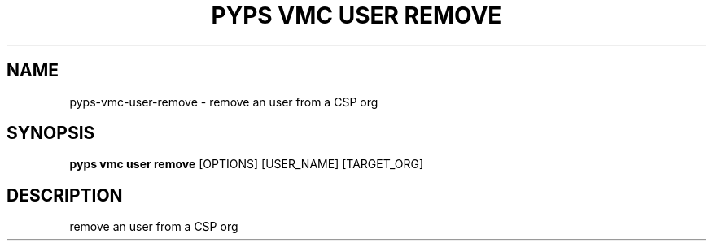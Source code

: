 .TH "PYPS VMC USER REMOVE" "1" "2023-03-21" "1.0.0" "pyps vmc user remove Manual"
.SH NAME
pyps\-vmc\-user\-remove \- remove an user from a CSP org
.SH SYNOPSIS
.B pyps vmc user remove
[OPTIONS] [USER_NAME] [TARGET_ORG]
.SH DESCRIPTION
remove an user from a CSP org
